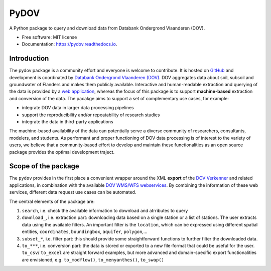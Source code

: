 =====
PyDOV
=====

.. image:: https://travis-ci.org/DOV-Vlaanderen/pydov.svg?branch=master
    :target: https://travis-ci.org/DOV-Vlaanderen/pydov

.. image:: https://ci.appveyor.com/api/projects/status/4ljy2a0p661v3d9k?svg=true
    :target: https://ci.appveyor.com/project/Roel/pydov

.. image:: https://readthedocs.org/projects/pydov/badge/?version=latest
    :target: http://pydov.readthedocs.io/en/latest/?badge=latest
    :alt: Documentation Status

.. image:: https://coveralls.io/repos/github/DOV-Vlaanderen/pydov/badge.svg?branch=master
    :target: https://coveralls.io/github/DOV-Vlaanderen/pydov?branch=master

A Python package to query and download data from Databank Ondergrond Vlaanderen (DOV).

* Free software: MIT license
* Documentation: https://pydov.readthedocs.io.

Introduction
------------

The pydov package is a community effort and everyone is welcome to contribute. It is hosted on `GitHub <https://github.com/DOV-Vlaanderen/pydov>`_ and development is coordinated by `Databank Ondergrond Vlaanderen (DOV) <https://dov.vlaanderen.be/dovweb/html/index.html>`_. DOV aggregates data about soil, subsoil and groundwater of Flanders and makes them publicly available. Interactive and human-readable extraction and querying of the data is provided by a `web application <https://www.dov.vlaanderen.be/portaal/?module=verkenner#ModulePage>`_\ , whereas the focus of this package is to support **machine-based** extraction and conversion of the data. The pacakge aims to support a set of complementary use cases, for example:

* integrate DOV data in larger data processing pipelines
* support the reproducibility and/or repeatability of research studies
* integrate the data in third-party applications

The machine-based availability of the data can potentially serve a diverse community of researchers, consultants, modelers, and students. As performant and proper functioning of DOV data processing is of interest to the variety of users, we believe that a community-based effort to develop and maintain these functionalities as an open source package provides the optimal development traject.

Scope of the package
--------------------

The ``pydov`` provides in the first place a convenient wrapper around the XML **export** of the `DOV Verkenner <https://www.dov.vlaanderen.be/portaal/?module=verkenner#ModulePage>`_ and related applications, in combination with the available `DOV WMS/WFS webservices <https://dov.vlaanderen.be/dovweb/html/services.html>`_. By combining the information of these web services, different data request use cases can be automated.

The central elements of the package are:

#. ``search``, i.e. check the available information to download and atrributes to query
#. ``download_``, i.e. extraction part: downloading data based on a single station or a list of stations. The user extracts data using the available filters. An important filter is the ``location``, which can be expressed using different spatial entities, ``coordinates``, ``boundingbox``\ , ``aquifer``\ , ``polygon``\ ,...
#. ``subset_*``\ , i.e. filter part: this should provide some straightforward functions to further filter the downloaded data.
#. ``to_***``\ , i.e. conversion part: the data is stored or exported to a new file-format that could be useful for the user. ``to_csv``\ / ``to_excel`` are straight forward examples, but more advanced and domain-specific export functionalities are envisioned, e.g. ``to_modflow()``\ , ``to_menyanthes()``\ , ``to_swap()``

